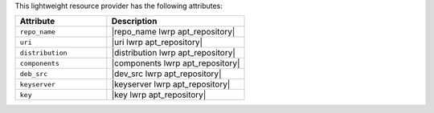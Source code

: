 .. The contents of this file are included in multiple topics.
.. This file should not be changed in a way that hinders its ability to appear in multiple documentation sets.

This lightweight resource provider has the following attributes:

.. list-table::
   :widths: 200 300
   :header-rows: 1

   * - Attribute
     - Description
   * - ``repo_name``
     - |repo_name lwrp apt_repository|
   * - ``uri``
     - |uri lwrp apt_repository|
   * - ``distribution``
     - |distribution lwrp apt_repository|
   * - ``components``
     - |components lwrp apt_repository|
   * - ``deb_src``
     - |dev_src lwrp apt_repository|
   * - ``keyserver``
     - |keyserver lwrp apt_repository|
   * - ``key``
     - |key lwrp apt_repository|
